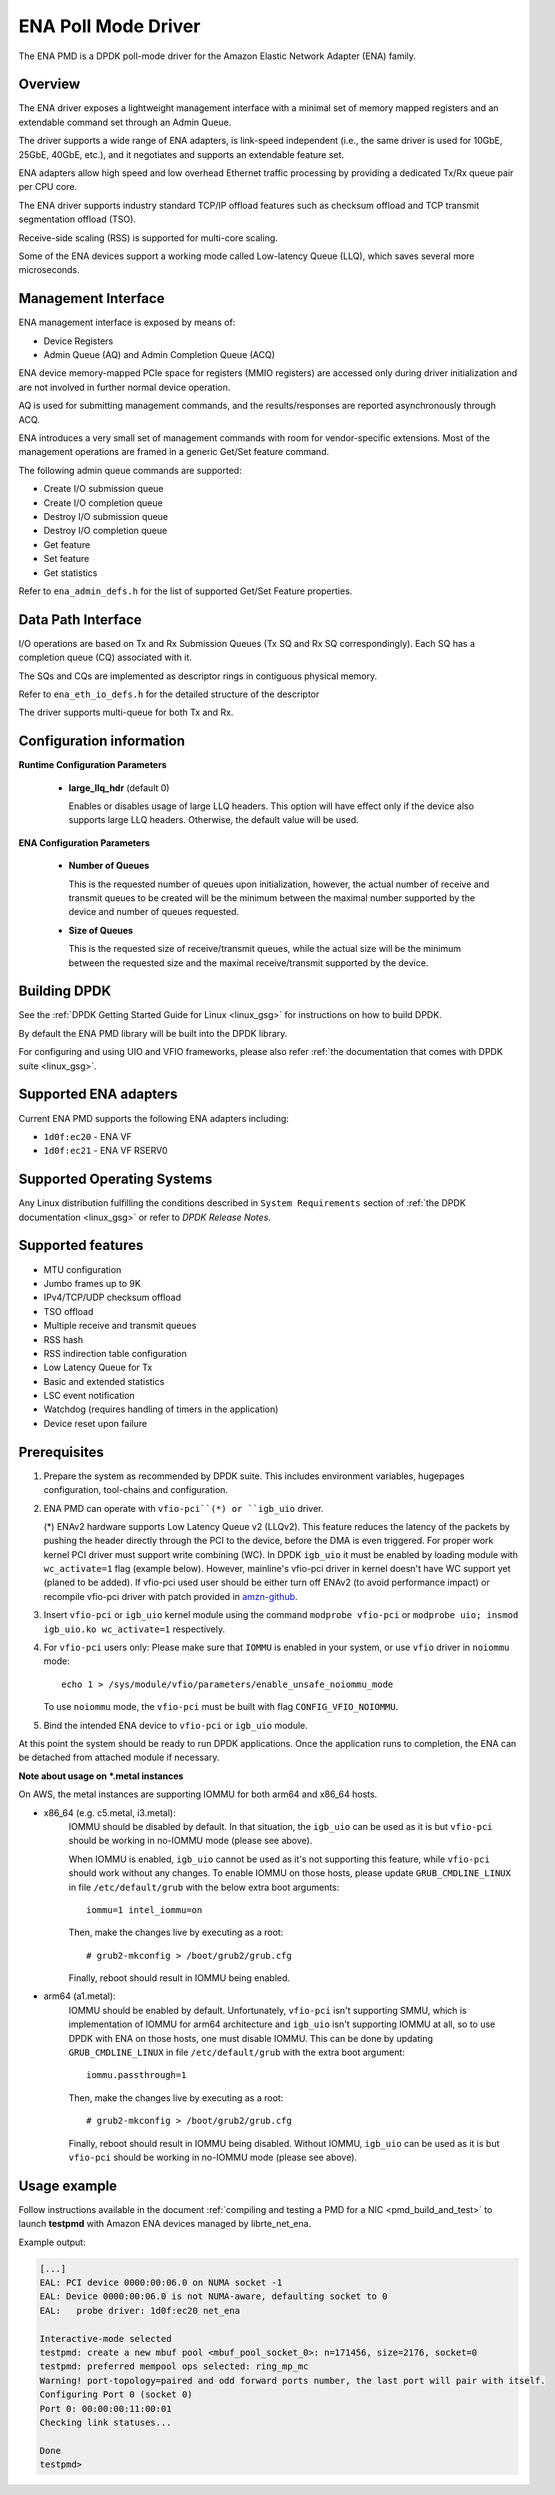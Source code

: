 ..  SPDX-License-Identifier: BSD-3-Clause
    Copyright (c) 2015-2020 Amazon.com, Inc. or its affiliates.
    All rights reserved.

ENA Poll Mode Driver
====================

The ENA PMD is a DPDK poll-mode driver for the Amazon Elastic
Network Adapter (ENA) family.

Overview
--------

The ENA driver exposes a lightweight management interface with a
minimal set of memory mapped registers and an extendable command set
through an Admin Queue.

The driver supports a wide range of ENA adapters, is link-speed
independent (i.e., the same driver is used for 10GbE, 25GbE, 40GbE,
etc.), and it negotiates and supports an extendable feature set.

ENA adapters allow high speed and low overhead Ethernet traffic
processing by providing a dedicated Tx/Rx queue pair per CPU core.

The ENA driver supports industry standard TCP/IP offload features such
as checksum offload and TCP transmit segmentation offload (TSO).

Receive-side scaling (RSS) is supported for multi-core scaling.

Some of the ENA devices support a working mode called Low-latency
Queue (LLQ), which saves several more microseconds.

Management Interface
--------------------

ENA management interface is exposed by means of:

* Device Registers
* Admin Queue (AQ) and Admin Completion Queue (ACQ)

ENA device memory-mapped PCIe space for registers (MMIO registers)
are accessed only during driver initialization and are not involved
in further normal device operation.

AQ is used for submitting management commands, and the
results/responses are reported asynchronously through ACQ.

ENA introduces a very small set of management commands with room for
vendor-specific extensions. Most of the management operations are
framed in a generic Get/Set feature command.

The following admin queue commands are supported:

* Create I/O submission queue
* Create I/O completion queue
* Destroy I/O submission queue
* Destroy I/O completion queue
* Get feature
* Set feature
* Get statistics

Refer to ``ena_admin_defs.h`` for the list of supported Get/Set Feature
properties.

Data Path Interface
-------------------

I/O operations are based on Tx and Rx Submission Queues (Tx SQ and Rx
SQ correspondingly). Each SQ has a completion queue (CQ) associated
with it.

The SQs and CQs are implemented as descriptor rings in contiguous
physical memory.

Refer to ``ena_eth_io_defs.h`` for the detailed structure of the descriptor

The driver supports multi-queue for both Tx and Rx.

Configuration information
-------------------------

**Runtime Configuration Parameters**

   * **large_llq_hdr** (default 0)

     Enables or disables usage of large LLQ headers. This option will have
     effect only if the device also supports large LLQ headers. Otherwise, the
     default value will be used.

**ENA Configuration Parameters**

   * **Number of Queues**

     This is the requested number of queues upon initialization, however, the actual
     number of receive and transmit queues to be created will be the minimum between
     the maximal number supported by the device and number of queues requested.

   * **Size of Queues**

     This is the requested size of receive/transmit queues, while the actual size
     will be the minimum between the requested size and the maximal receive/transmit
     supported by the device.

Building DPDK
-------------

See the :ref:`DPDK Getting Started Guide for Linux <linux_gsg>` for
instructions on how to build DPDK.

By default the ENA PMD library will be built into the DPDK library.

For configuring and using UIO and VFIO frameworks, please also refer :ref:`the
documentation that comes with DPDK suite <linux_gsg>`.

Supported ENA adapters
----------------------

Current ENA PMD supports the following ENA adapters including:

* ``1d0f:ec20`` - ENA VF
* ``1d0f:ec21`` - ENA VF RSERV0

Supported Operating Systems
---------------------------

Any Linux distribution fulfilling the conditions described in ``System Requirements``
section of :ref:`the DPDK documentation <linux_gsg>` or refer to *DPDK Release Notes*.

Supported features
------------------

* MTU configuration
* Jumbo frames up to 9K
* IPv4/TCP/UDP checksum offload
* TSO offload
* Multiple receive and transmit queues
* RSS hash
* RSS indirection table configuration
* Low Latency Queue for Tx
* Basic and extended statistics
* LSC event notification
* Watchdog (requires handling of timers in the application)
* Device reset upon failure

Prerequisites
-------------

#. Prepare the system as recommended by DPDK suite.  This includes environment
   variables, hugepages configuration, tool-chains and configuration.

#. ENA PMD can operate with ``vfio-pci``(*) or ``igb_uio`` driver.

   (*) ENAv2 hardware supports Low Latency Queue v2 (LLQv2). This feature
   reduces the latency of the packets by pushing the header directly through
   the PCI to the device, before the DMA is even triggered. For proper work
   kernel PCI driver must support write combining (WC).
   In DPDK ``igb_uio`` it must be enabled by loading module with
   ``wc_activate=1`` flag (example below). However, mainline's vfio-pci
   driver in kernel doesn't have WC support yet (planed to be added).
   If vfio-pci used user should be either turn off ENAv2 (to avoid performance
   impact) or recompile vfio-pci driver with patch provided in
   `amzn-github <https://github.com/amzn/amzn-drivers/tree/master/userspace/dpdk/enav2-vfio-patch>`_.

#. Insert ``vfio-pci`` or ``igb_uio`` kernel module using the command
   ``modprobe vfio-pci`` or ``modprobe uio; insmod igb_uio.ko wc_activate=1``
   respectively.

#. For ``vfio-pci`` users only:
   Please make sure that ``IOMMU`` is enabled in your system,
   or use ``vfio`` driver in ``noiommu`` mode::

     echo 1 > /sys/module/vfio/parameters/enable_unsafe_noiommu_mode

   To use ``noiommu`` mode, the ``vfio-pci`` must be built with flag
   ``CONFIG_VFIO_NOIOMMU``.

#. Bind the intended ENA device to ``vfio-pci`` or ``igb_uio`` module.

At this point the system should be ready to run DPDK applications. Once the
application runs to completion, the ENA can be detached from attached module if
necessary.

**Note about usage on \*.metal instances**

On AWS, the metal instances are supporting IOMMU for both arm64 and x86_64
hosts.

* x86_64 (e.g. c5.metal, i3.metal):
   IOMMU should be disabled by default. In that situation, the ``igb_uio`` can
   be used as it is but ``vfio-pci`` should be working in no-IOMMU mode (please
   see above).

   When IOMMU is enabled, ``igb_uio`` cannot be used as it's not supporting this
   feature, while ``vfio-pci`` should work without any changes.
   To enable IOMMU on those hosts, please update ``GRUB_CMDLINE_LINUX`` in file
   ``/etc/default/grub`` with the below extra boot arguments::

    iommu=1 intel_iommu=on

   Then, make the changes live by executing as a root::

    # grub2-mkconfig > /boot/grub2/grub.cfg

   Finally, reboot should result in IOMMU being enabled.

* arm64 (a1.metal):
   IOMMU should be enabled by default. Unfortunately, ``vfio-pci`` isn't
   supporting SMMU, which is implementation of IOMMU for arm64 architecture and
   ``igb_uio`` isn't supporting IOMMU at all, so to use DPDK with ENA on those
   hosts, one must disable IOMMU. This can be done by updating
   ``GRUB_CMDLINE_LINUX`` in file ``/etc/default/grub`` with the extra boot
   argument::

    iommu.passthrough=1

   Then, make the changes live by executing as a root::

    # grub2-mkconfig > /boot/grub2/grub.cfg

   Finally, reboot should result in IOMMU being disabled.
   Without IOMMU, ``igb_uio`` can be used as it is but ``vfio-pci`` should be
   working in no-IOMMU mode (please see above).

Usage example
-------------

Follow instructions available in the document
:ref:`compiling and testing a PMD for a NIC <pmd_build_and_test>` to launch
**testpmd** with Amazon ENA devices managed by librte_net_ena.

Example output:

.. code-block:: console

   [...]
   EAL: PCI device 0000:00:06.0 on NUMA socket -1
   EAL: Device 0000:00:06.0 is not NUMA-aware, defaulting socket to 0
   EAL:   probe driver: 1d0f:ec20 net_ena

   Interactive-mode selected
   testpmd: create a new mbuf pool <mbuf_pool_socket_0>: n=171456, size=2176, socket=0
   testpmd: preferred mempool ops selected: ring_mp_mc
   Warning! port-topology=paired and odd forward ports number, the last port will pair with itself.
   Configuring Port 0 (socket 0)
   Port 0: 00:00:00:11:00:01
   Checking link statuses...

   Done
   testpmd>
